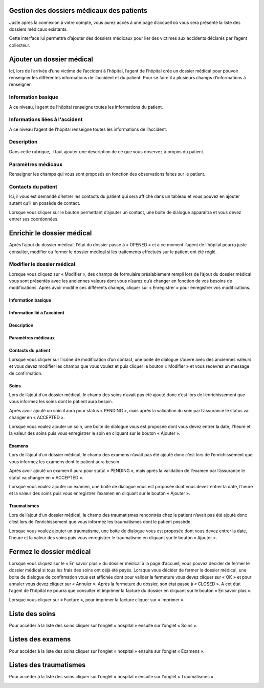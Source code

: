 
Gestion des dossiers médicaux des patients
==========================================
Juste après la connexion à votre compte, vous aurez accès à une page d’accueil où vous sera présenté la liste des dossiers médicaux existants.

.. image:: ../Images/img-hopit/accue_hop.jpg
    :name: Page d'accueil agent hopital.
.. centered:: Page d'accueil agent hopital.

Cette interface lui permettra d’ajouter des dossiers médicaux pour lier des victimes aux accidents déclarés par l’agent collecteur.

Ajouter un dossier médical
==========================
Ici, lors de l’arrivée d’une victime de l’accident à l’hôpital, l’agent de l’hôpital crée un dossier médical pour pouvoir renseigner les différentes informations de l’accident et du patient. Pour se faire il a plusieurs champs d’informations à renseigner.

Information basique
-------------------
A ce niveau, l’agent de l’hôpital renseigne toutes les informations du patient.

.. image:: ../Images/img-hopit/ajouter_dos.jpg
.. centered:: Informations basique.

Informations liées à l'accident
-------------------------------
A ce niveau l’agent de l’hôpital renseigne toutes les informations de l’accident.

.. image:: ../Images/img-hopit/acc_inf.jpg
.. centered:: Informations liées à l'accident.

Description
-----------
Dans cette rubrique, il faut ajouter une description de ce que vous observez à propos du patient.

.. image:: ../Images/img-hopit/desc.jpg
.. centered:: Description.

Paramètres médicaux
-------------------
Renseigner les champs qui vous sont proposés en fonction des observations faites sur le patient.

.. image:: ../Images/img-hopit/param.jpg
.. centered:: Paramètres médicaux.

Contacts du patient
-------------------
Ici, il vous est demandé d’entrer les contacts du patient qui sera affiché dans un tableau et vous pouvez en ajouter autant qu’il en possède de contact.

.. image:: ../Images/img-hopit/contac.jpg
.. centered:: Contact du patient.

Lorsque vous cliquer sur le bouton permettant d’ajouter un contact, une boite de dialogue apparaitra et vous devez entrer ses coordonnées.

.. image:: ../Images/img-hopit/add_con.jpg
.. centered:: Ajouter un nouveau contact.

Enrichir le dossier médical
===========================
Après l’ajout du dossier médical, l’état du dossier passe à « OPENED » et à ce moment l’agent de l’hôpital pourra juste consulter, modifier ou fermer le dossier médical si les traitements effectués sur le patient ont été réglé.

.. image:: ../Images/img-hopit/en_savo.jpg
.. centered::  En savoir plus.

Modifier le dossier médical
---------------------------
Lorsque vous cliquez sur « Modifier », des champs de formulaire préalablement rempli
lors de l’ajout du dossier médical vous sont présentés avec les anciennes valeurs dont vous
n’aurez qu’à changer en fonction de vos besoins de modifications. Après avoir modifié ces
différents champs, cliquer sur « Enregistrer » pour enregistrer vos modifications.

.. image:: ../Images/img-hopit/modi.jpg
.. centered:: Modification d'un dossier médical.

Information basique
~~~~~~~~~~~~~~~~~~~

.. image:: ../Images/img-hopit/base_mofi.jpg
.. centered:: Modification des informations basiques.

Information lié a l’accident
~~~~~~~~~~~~~~~~~~~~~~~~~~~~
.. image:: ../Images/img-hopit/acc_modif.jpg
.. centered:: Modification des informations de l’accident.

Description
~~~~~~~~~~~
.. image:: ../Images/img-hopit/desc_modif.jpg
.. centered:: Modification de la description.

Paramètres médicaux
~~~~~~~~~~~~~~~~~~~
.. image:: ../Images/img-hopit/param_modif.jpg
.. centered:: Modification des paramètres médicaux.

Contacts du patient
~~~~~~~~~~~~~~~~~~~
.. image:: ../Images/img-hopit/contac_modif.jpg
.. centered:: Modification des contacts du patient.

Lorsque vous cliquer sur l’icône de modification d’un contact, une boite de dialogue s’ouvre avec des anciennes valeurs et vous devez modifier les champs que vous voulez et puis cliquer le bouton « Modifier » et vous recevrez un message de confirmation.

.. image:: ../Images/img-hopit/contac_det.jpg
.. centered:: Modification d'un contact d'un patient.

Soins
~~~~~
Lors de l’ajout d’un dossier médical, le champ des soins n’avait pas été ajouté donc c’est lors de l’enrichissement que vous informez les soins dont le patient aura besoin.

.. image:: ../Images/img-hopit/soins.jpg
.. centered:: Lites des soins.

Après avoir ajouté un soin il aura pour status « PENDING », mais après la validation du soin par l’assurance le status va changer en « ACCEPTED ».
		
Lorsque vous voulez ajouter un soin, une boite de dialogue vous est proposée dont vous devez entrer la date, l’heure et la valeur des soins puis vous enregistrer le soin en cliquant sur le bouton « Ajouter ».

.. image:: ../Images/img-hopit/add_soin.jpg
.. centered:: Ajouter un soin.

Examens
~~~~~~~
Lors de l’ajout d’un dossier médical, le champ des examens n’avait pas été ajouté donc c’est lors de l’enrichissement que vous informez les examens dont le patient aura besoin

.. image:: ../Images/img-hopit/exam.jpg
.. centered:: Lites des examens.

Après avoir ajouté un examen il aura pour statut « PENDING », mais après la validation de l’examen par l’assurance le statut va changer en « ACCEPTED ».

Lorsque vous voulez ajouter un examen, une boite de dialogue vous est proposée
dont vous devez entrer la date, l’heure et la valeur des soins puis vous enregistrer
l’examen en cliquant sur le bouton « Ajouter ».

.. image:: ../Images/img-hopit/add_soin.jpg
.. centered:: Ajouter un examen.

Traumatismes
~~~~~~~~~~~~
Lors de l’ajout d’un dossier médical, le champ des traumatismes rencontrés chez le
patient n’avait pas été ajouté donc c’est lors de l’enrichissement que vous informez
les traumatismes dont le patient possède.

.. image:: ../Images/img-hopit/Traula.jpg
.. centered:: Lites des examens.

Lorsque vous voulez ajouter un traumatisme, une boite de dialogue vous est proposée dont vous devez entrer la date, l’heure et la valeur des soins puis vous enregistrer le traumatisme en cliquant sur le bouton « Ajouter ».

.. image:: ../Images/img-hopit/add_soin.jpg
.. centered:: Ajouter un traumatisme.

Fermez le dossier médical
=========================
Lorsque vous cliquez sur le « En savoir plus » du dossier médical à la page d’accueil, vous
pouvez décider de fermer le dossier médical si tous les frais des soins ont déjà été payés.
Lorsque vous décider de fermer le dossier médical, une boite de dialogue de confirmation
vous est affichée dont pour valider la fermeture vous devez cliquer sur « OK » et pour
annuler vous devez cliquer sur « Annuler ». Après la fermeture du dossier, son état passe
à « CLOSED ». A cet état l’agent de l’hôpital ne pourra que consulter et imprimer la
facture du dossier en cliquant sur le bouton « En savoir plus ».

.. image:: ../Images/img-hopit/close.jpg
.. centered:: Dossiers médicaux fermés.

Lorsque vous cliquer sur « Facture », pour imprimer la facture cliquer sur « Imprimer ».

.. image:: ../Images/img-hopit/fact.jpg
.. centered:: Factures d’un dossier médical fermé.

Liste des soins
================
Pour accéder à la liste des soins cliquer sur l’onglet « hospital » ensuite sur l’onglet « Soins ».

.. image:: ../Images/img-hopit/soin.jpg
.. centered:: Listes de tous les soins disponibles dans le centre.

Listes des examens
==================
Pour accéder à la liste des soins cliquer sur l’onglet « hospital » ensuite sur l’onglet « Examens ».

.. image:: ../Images/img-hopit/exame.jpg
.. centered:: Listes de tous les examens.

Listes des traumatismes
=======================
Pour accéder à la liste des soins cliquer sur l’onglet « hospital » ensuite sur l’onglet « Traumatismes ».

.. image:: ../Images/img-hopit/Trauma.jpg
.. centered:: Listes de tous les traumatismes.
